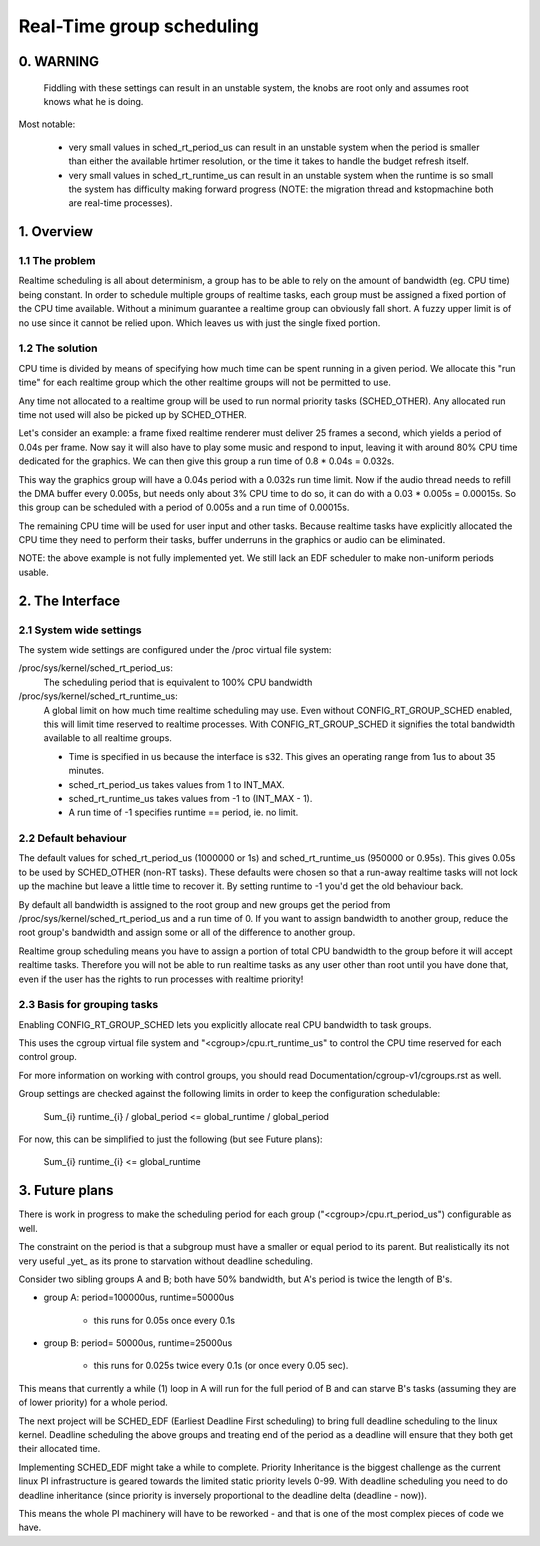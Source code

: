 ==========================
Real-Time group scheduling
==========================

.. CONTENTS

   0. WARNING
   1. Overview
     1.1 The problem
     1.2 The solution
   2. The interface
     2.1 System-wide settings
     2.2 Default behaviour
     2.3 Basis for grouping tasks
   3. Future plans


0. WARNING
==========

 Fiddling with these settings can result in an unstable system, the knobs are
 root only and assumes root knows what he is doing.

Most notable:

 * very small values in sched_rt_period_us can result in an unstable
   system when the period is smaller than either the available hrtimer
   resolution, or the time it takes to handle the budget refresh itself.

 * very small values in sched_rt_runtime_us can result in an unstable
   system when the runtime is so small the system has difficulty making
   forward progress (NOTE: the migration thread and kstopmachine both
   are real-time processes).

1. Overview
===========


1.1 The problem
---------------

Realtime scheduling is all about determinism, a group has to be able to rely on
the amount of bandwidth (eg. CPU time) being constant. In order to schedule
multiple groups of realtime tasks, each group must be assigned a fixed portion
of the CPU time available.  Without a minimum guarantee a realtime group can
obviously fall short. A fuzzy upper limit is of no use since it cannot be
relied upon. Which leaves us with just the single fixed portion.

1.2 The solution
----------------

CPU time is divided by means of specifying how much time can be spent running
in a given period. We allocate this "run time" for each realtime group which
the other realtime groups will not be permitted to use.

Any time not allocated to a realtime group will be used to run normal priority
tasks (SCHED_OTHER). Any allocated run time not used will also be picked up by
SCHED_OTHER.

Let's consider an example: a frame fixed realtime renderer must deliver 25
frames a second, which yields a period of 0.04s per frame. Now say it will also
have to play some music and respond to input, leaving it with around 80% CPU
time dedicated for the graphics. We can then give this group a run time of 0.8
* 0.04s = 0.032s.

This way the graphics group will have a 0.04s period with a 0.032s run time
limit. Now if the audio thread needs to refill the DMA buffer every 0.005s, but
needs only about 3% CPU time to do so, it can do with a 0.03 * 0.005s =
0.00015s. So this group can be scheduled with a period of 0.005s and a run time
of 0.00015s.

The remaining CPU time will be used for user input and other tasks. Because
realtime tasks have explicitly allocated the CPU time they need to perform
their tasks, buffer underruns in the graphics or audio can be eliminated.

NOTE: the above example is not fully implemented yet. We still
lack an EDF scheduler to make non-uniform periods usable.


2. The Interface
================


2.1 System wide settings
------------------------

The system wide settings are configured under the /proc virtual file system:

/proc/sys/kernel/sched_rt_period_us:
  The scheduling period that is equivalent to 100% CPU bandwidth

/proc/sys/kernel/sched_rt_runtime_us:
  A global limit on how much time realtime scheduling may use.  Even without
  CONFIG_RT_GROUP_SCHED enabled, this will limit time reserved to realtime
  processes. With CONFIG_RT_GROUP_SCHED it signifies the total bandwidth
  available to all realtime groups.

  * Time is specified in us because the interface is s32. This gives an
    operating range from 1us to about 35 minutes.
  * sched_rt_period_us takes values from 1 to INT_MAX.
  * sched_rt_runtime_us takes values from -1 to (INT_MAX - 1).
  * A run time of -1 specifies runtime == period, ie. no limit.


2.2 Default behaviour
---------------------

The default values for sched_rt_period_us (1000000 or 1s) and
sched_rt_runtime_us (950000 or 0.95s).  This gives 0.05s to be used by
SCHED_OTHER (non-RT tasks). These defaults were chosen so that a run-away
realtime tasks will not lock up the machine but leave a little time to recover
it.  By setting runtime to -1 you'd get the old behaviour back.

By default all bandwidth is assigned to the root group and new groups get the
period from /proc/sys/kernel/sched_rt_period_us and a run time of 0. If you
want to assign bandwidth to another group, reduce the root group's bandwidth
and assign some or all of the difference to another group.

Realtime group scheduling means you have to assign a portion of total CPU
bandwidth to the group before it will accept realtime tasks. Therefore you will
not be able to run realtime tasks as any user other than root until you have
done that, even if the user has the rights to run processes with realtime
priority!


2.3 Basis for grouping tasks
----------------------------

Enabling CONFIG_RT_GROUP_SCHED lets you explicitly allocate real
CPU bandwidth to task groups.

This uses the cgroup virtual file system and "<cgroup>/cpu.rt_runtime_us"
to control the CPU time reserved for each control group.

For more information on working with control groups, you should read
Documentation/cgroup-v1/cgroups.rst as well.

Group settings are checked against the following limits in order to keep the
configuration schedulable:

   \Sum_{i} runtime_{i} / global_period <= global_runtime / global_period

For now, this can be simplified to just the following (but see Future plans):

   \Sum_{i} runtime_{i} <= global_runtime


3. Future plans
===============

There is work in progress to make the scheduling period for each group
("<cgroup>/cpu.rt_period_us") configurable as well.

The constraint on the period is that a subgroup must have a smaller or
equal period to its parent. But realistically its not very useful _yet_
as its prone to starvation without deadline scheduling.

Consider two sibling groups A and B; both have 50% bandwidth, but A's
period is twice the length of B's.

* group A: period=100000us, runtime=50000us

	- this runs for 0.05s once every 0.1s

* group B: period= 50000us, runtime=25000us

	- this runs for 0.025s twice every 0.1s (or once every 0.05 sec).

This means that currently a while (1) loop in A will run for the full period of
B and can starve B's tasks (assuming they are of lower priority) for a whole
period.

The next project will be SCHED_EDF (Earliest Deadline First scheduling) to bring
full deadline scheduling to the linux kernel. Deadline scheduling the above
groups and treating end of the period as a deadline will ensure that they both
get their allocated time.

Implementing SCHED_EDF might take a while to complete. Priority Inheritance is
the biggest challenge as the current linux PI infrastructure is geared towards
the limited static priority levels 0-99. With deadline scheduling you need to
do deadline inheritance (since priority is inversely proportional to the
deadline delta (deadline - now)).

This means the whole PI machinery will have to be reworked - and that is one of
the most complex pieces of code we have.
